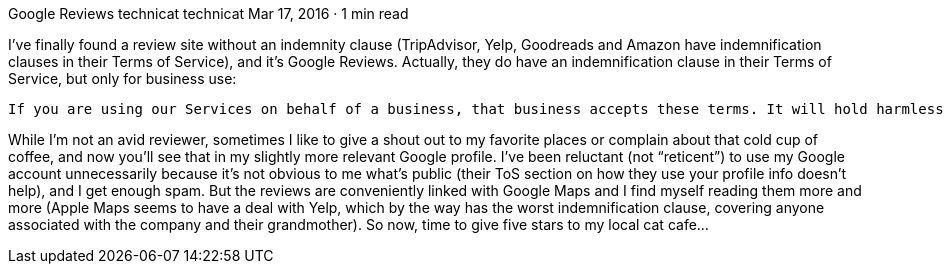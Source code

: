 Google Reviews
technicat
technicat
Mar 17, 2016 · 1 min read

I’ve finally found a review site without an indemnity clause (TripAdvisor, Yelp, Goodreads and Amazon have indemnification clauses in their Terms of Service), and it’s Google Reviews. Actually, they do have an indemnification clause in their Terms of Service, but only for business use:

    If you are using our Services on behalf of a business, that business accepts these terms. It will hold harmless and indemnify Google and its affiliates, officers, agents, and employees from any claim, suit or action arising from or related to the use of the Services or violation of these terms, including any liability or expense arising from claims, losses, damages, suits, judgments, litigation costs and attorneys’ fees.

While I’m not an avid reviewer, sometimes I like to give a shout out to my favorite places or complain about that cold cup of coffee, and now you’ll see that in my slightly more relevant Google profile. I’ve been reluctant (not “reticent”) to use my Google account unnecessarily because it’s not obvious to me what’s public (their ToS section on how they use your profile info doesn’t help), and I get enough spam. But the reviews are conveniently linked with Google Maps and I find myself reading them more and more (Apple Maps seems to have a deal with Yelp, which by the way has the worst indemnification clause, covering anyone associated with the company and their grandmother). So now, time to give five stars to my local cat cafe…
